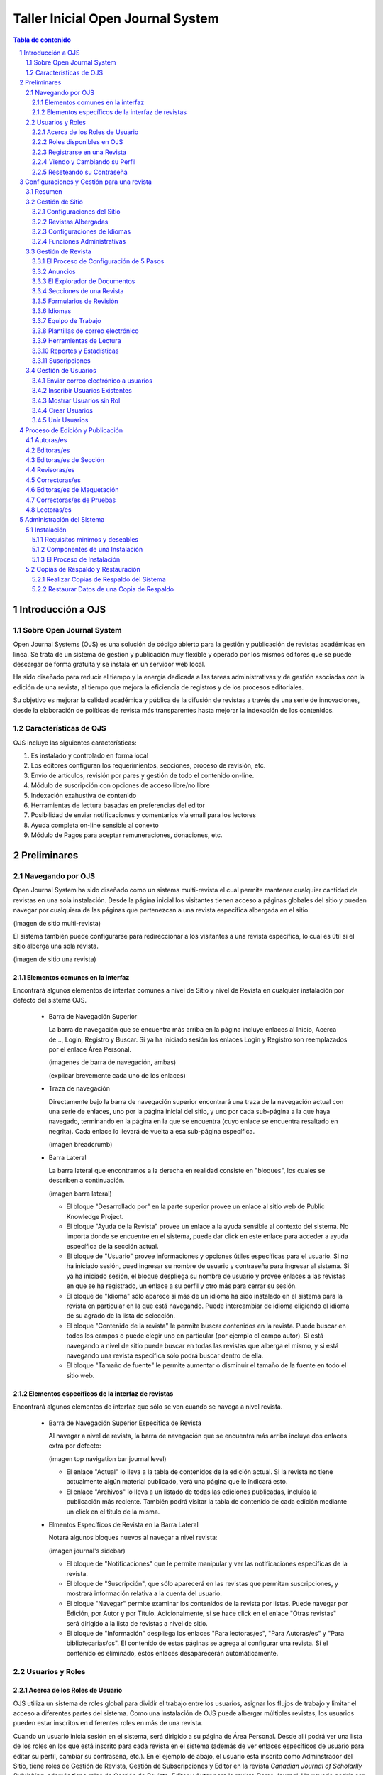 
.. sectnum::

==================================
Taller Inicial Open Journal System
==================================

.. contents:: Tabla de contenido

Introducción a OJS
==================

Sobre Open Journal System
-------------------------
Open Journal Systems (OJS) es una solución de código abierto para la gestión
y publicación de revistas académicas en línea. Se trata de un sistema de
gestión y publicación muy flexible y operado por los mismos editores que se
puede descargar de forma gratuita y se instala en un servidor web local. 

Ha sido diseñado para reducir el tiempo y la energía dedicada a las tareas
administrativas y de gestión asociadas con la edición de una revista, al 
tiempo que mejora la eficiencia de registros y de los procesos editoriales.

Su objetivo es mejorar la calidad académica y pública de la difusión de 
revistas a través de una serie de innovaciones, desde la elaboración de
políticas de revista más transparentes hasta mejorar la indexación de los
contenidos.

Características de OJS
----------------------
OJS incluye las siguientes características:

1. Es instalado y controlado en forma local
#. Los editores configuran los requerimientos, secciones, proceso de
   revisión, etc.
#. Envío de artículos, revisión por pares y gestión de todo el
   contenido on-line.
#. Módulo de suscripción con opciones de acceso libre/no libre
#. Indexación exahustiva de contenido 
#. Herramientas de lectura basadas en preferencias del editor
#. Posibilidad de enviar notificaciones y comentarios vía email para los
   lectores
#. Ayuda completa on-line sensible al conexto
#. Módulo de Pagos para aceptar remuneraciones, donaciones, etc.

Preliminares
============
Navegando por OJS
-----------------
Open Journal System ha sido diseñado como un sistema multi-revista el cual
permite mantener cualquier cantidad de revistas en una sola instalación.
Desde la página inicial los visitantes tienen acceso a páginas globales 
del sitio y pueden navegar por cualquiera de las páginas que pertenezcan
a una revista específica albergada en el sitio.

(imagen de sitio multi-revista)

El sistema también puede configurarse para redireccionar a los visitantes
a una revista específica, lo cual es útil si el sitio alberga una sola
revista.

(imagen de sitio una revista)

Elementos comunes en la interfaz
................................
Encontrará algunos elementos de interfaz comunes a nivel de Sitio y nivel de
Revista en cualquier instalación por defecto del sistema OJS.

  * Barra de Navegación Superior

    La barra de navegación que se encuentra más arriba en la página incluye
    enlaces al Inicio, Acerca de..., Login, Registro y Buscar. Si ya ha iniciado
    sesión los enlaces Login y Registro son reemplazados por el enlace Área Personal.

    (imagenes de barra de navegación, ambas)

    (explicar brevemente cada uno de los enlaces)

  * Traza de navegación

    Directamente bajo la barra de navegación superior encontrará una traza de
    la navegación actual con una serie de enlaces, uno por la página inicial
    del sitio, y uno por cada sub-página a la que haya navegado, terminando en
    la página en la que se encuentra (cuyo enlace se encuentra resaltado en
    negrita). Cada enlace lo llevará de vuelta a esa sub-página específica.

    (imagen breadcrumb)

  * Barra Lateral
    
    La barra lateral que encontramos a la derecha en realidad consiste en
    "bloques", los cuales se describen a continuación.

    (imagen barra lateral)

    * El bloque "Desarrollado por" en la parte superior provee un enlace al
      sitio web de Public Knowledge Project.
    * El bloque "Ayuda de la Revista" provee un enlace a la ayuda sensible al
      contexto del sistema. No importa donde se encuentre en el sistema, puede
      dar click en este enlace para acceder a ayuda específica de la sección
      actual.
    * El bloque de "Usuario" provee informaciones y opciones útiles específicas
      para el usuario. Si no ha iniciado sesión, pued ingresar su nombre de
      usuario y contraseña para ingresar al sistema. Si ya ha iniciado sesión,
      el bloque despliega su nombre de usuario y provee enlaces a las revistas
      en que se ha registrado, un enlace a su perfil y otro más para cerrar su
      sesión.
    * El bloque de "Idioma" sólo aparece si más de un idioma ha sido instalado
      en el sistema para la revista en particular en la que está navegando.
      Puede intercambiar de idioma eligiendo el idioma de su agrado de la lista
      de selección.
    * El bloque "Contenido de la revista" le permite buscar contenidos en la
      revista. Puede buscar en todos los campos o puede elegir uno en
      particular (por ejemplo el campo autor). Si está navegando a nivel de
      sitio puede buscar en todas las revistas que alberga el mismo, y si está
      navegando una revista específica sólo podrá buscar dentro de ella.
    * El bloque "Tamaño de fuente" le permite aumentar o disminuir el tamaño
      de la fuente en todo el sitio web.

Elementos específicos de la interfaz de revistas
................................................
Encontrará algunos elementos de interfaz que sólo se ven cuando se navega
a nivel revista.

  * Barra de Navegación Superior Específica de Revista
   
    Al navegar a nivel de revista, la barra de navegación que se encuentra
    más arriba incluye dos enlaces extra por defecto:

    (imagen top navigation bar journal level)

    * El enlace "Actual" lo lleva a la tabla de contenidos de la edición
      actual. Si la revista no tiene actualmente algún material publicado,
      verá una página que le indicará esto.
    * El enlace "Archivos" lo lleva a un listado de todas las ediciones
      publicadas, incluída la publicación más reciente. También podrá
      visitar la tabla de contenido de cada edición mediante un click
      en el título de la misma.

  * Elmentos Específicos de Revista en la Barra Lateral
    
    Notará algunos bloques nuevos al navegar a nivel revista:

    (imagen journal's sidebar)

    * El bloque de "Notificaciones" que le permite manipular y ver las 
      notificaciones específicas de la revista.
    * El bloque de "Suscripción", que sólo aparecerá en las revistas que
      permitan suscripciones, y mostrará información relativa a la cuenta
      del usuario.
    * El bloque "Navegar" permite examinar los contenidos de la revista
      por listas. Puede navegar por Edición, por Autor y por Título.
      Adicionalmente, si se hace click en el enlace  "Otras revistas"
      será dirigido a la lista de revistas a nivel de sitio.
    * El bloque de "Información" despliega los enlaces "Para lectoras/es",
      "Para Autoras/es" y "Para bibliotecarias/os". El contenido de estas
      páginas se agrega al configurar una revista. Si el contenido es
      eliminado, estos enlaces desaparecerán automáticamente.



Usuarios y Roles
----------------

Acerca de los Roles de Usuario
..............................
OJS utiliza un sistema de roles global para dividir el trabajo entre los
usuarios, asignar los flujos de trabajo y limitar el acceso a diferentes partes
del sistema. Como una instalación de OJS puede albergar múltiples revistas, 
los usuarios pueden estar inscritos en diferentes roles en más de una revista.

Cuando un usuario inicia sesión en el sistema, será dirigido a su página de
Área Personal. Desde allí podrá ver una lista de los roles en los que está
inscrito para cada revista en el sistema (además de ver enlaces específicos de
usuario para editar su perfil, cambiar su contraseña, etc.). En el ejemplo de 
abajo, el usuario está inscrito como Adminstrador del Sitio, tiene roles
de Gestión de Revista, Gestión de Subscripciones y Editor en la revista
*Canadian Journal of Scholarlly Publishing*; además tiene roles de Gestión de 
Revista, Editor y Autor para la revista *Demo Journal*. Un usuario podría ser un
Editor en una revista (con todos los permisos que corresponda), pero puede que
sólo tenga rol de Autor en otra revista (por lo tanto estará limitado a
realizar tareas de Autor para esa revista).

(imagen user home)

Roles disponibles en OJS
........................
* Administrador del Sitio

  El Administrador del Sitio es el responsable general de la instalación de
  OJS, debe asegurarse de que las configuraciones del servidor son correctas,
  agrega archivos de idiomas y crea las revistas nuevas en la instalación. La
  cuenta del Administrador del sitio es creada durante el proceso de
  instalación. A diferencia de los demás roles en OJS, puede haber sólo un
  Administrador de Sitio.

  Para más detalles puede ver la sección Administrador del Sitio.

* Gestión de Revista

  El rol de Gestión de Revista es responsable de configurar el sitio web de la
  revista, configurar las opciones del sistema y gestionar las cuentas de
  usuarios. Esto no requiere ninguna habilidad técnica en especial, pero
  implica llenar formularios web y subir archivos al servidor. El o La Gestor/a
  de la Revista también inscribe a las/los Editoras/es, Editoras/es de Sección,
  Correctoras/es, Editoras/es de Maquetación, Correctoras/es de Pruebas, 
  Autoras/es y Revisoras/es. Alternativamente, si los nombres respectivas
  direcciones de correo electrónico de usuarios potenciales ya existen en otra
  base de datos (por ejemplo, una planilla de cálculo electrónica), pueden ser
  importados en el sistema. El o La Gestor/a de Revista también tiene acceso
  a otras características de la revista, y puede crear nuevas Secciones para
  la revista, configurar Formularios de Revisión, editar correos
  electrónicos por defecto, gestionar Herramientas de Lectura, ver
  Estadísticas y Reportes y más.

  Para más detalles puede ver la sección Gestor/a de Revista

* Lectoras/es

  El rol de Lectoras/es es el rol más simple en OJS y el que menos capacidades
  tiene en el sistema. Las/os Lectoras/es incluyen a los subscriptores
  tanto para revistas basadas en subscripciones y lectoras/es que se registran
  a revistas de acceso libre (ya sea de acceso libre inmediato o luego de un
  periodo de tiempo). Las/os Lectoras/es registrados reciben notificaciones vía
  correo electrónico con la publicación de cada edición, la cual incluye la 
  Tabla de Contenidos para esa edición particular.

  Para más detalles puede ver la sección `Lectoras/es`_

* Autoras/es

  Las/os Autoras/es son capaces de enviar manuscritos o artículos a la revista 
  directamente a través de la página web de la revista. Se le solicita que 
  suba un archivo de envío y que provea metadatos o información para 
  indexación. (Los metadatos mejoran la capacidad de búsqueda on line de la
  revista). El o La Autor/a puede subir archivos suplementarios, en forma de
  conjunto de datos, instrumentos de investigación, o fuentes textuales que 
  enriquezcan el artículo, de manera a contribuír a una investigación 
  académica más abierta y robusta. Al iniciar sesión en la página web de la 
  revista, el o la Autor/a es capáz de hacer el seguimiento de su envío a 
  través del proceso de revisión y editorial - además de participar como 
  corrector y corrector de prueba en los envíos aceptados para publicación.

  Para más detalles puede ver la sección `Autoras/es`_.

* Editoras/es

* Editoras/es de Sección

* Revisoras/es

* Gestión de Subscripción

* Correctoras/es

* Editoras/es de Maquetación

* Correctoras/es de Prueba




Registrarse en una Revista
............................

Viendo y Cambiando su Perfil
............................

Reseteando su Contraseña
........................


Configuraciones y Gestión para una revista
==========================================
Resumen
-------
Gestión de Sitio
----------------
Configuraciones del Sitio
.........................
Revistas Albergadas
...................
Configuraciones de Idiomas
..........................
Funciones Administrativas
.........................
Gestión de Revista
------------------
El Proceso de Configuración de 5 Pasos
......................................
Anuncios
........
El Explorador de Documentos
...........................
Secciones de una Revista
........................
Formularios de Revisión
.......................
Idiomas
.......
Equipo de Trabajo
.................
Plantillas de correo electrónico
................................
Herramientas de Lectura
.......................
Reportes y Estadísticas
.......................
Suscripciones
.............

Gestión de Usuarios
-------------------
Enviar correo electrónico a usuarios
....................................
Inscribir Usuarios Existentes
.............................
Mostrar Usuarios sin Rol
........................
Crear Usuarios
..............
Unir Usuarios
.............

Proceso de Edición y Publicación
================================
Autoras/es
----------
Editoras/es
-----------
Editoras/es de Sección
----------------------
Revisoras/es
------------
Correctoras/es
--------------
Editoras/es de Maquetación
--------------------------
Correctoras/es de Pruebas
-------------------------
Lectoras/es
-----------

Administración del Sistema
==========================
Las siguientes instrucciones demostrarán cómo instalar OJS, cómo hacer
copias de respaldo del sistema y cómo restaurarlas. Los requerimientos del
sistema que se listan a continuación deben cumplirse antes de iniciar el
proceso de instalación.

Instalación
-----------
Requisitos mínimos y deseables
..............................
* Requerimientos mínimos para el sistema:

  * PHP >= 4.2.x (incluyendo PHP 5.x); Microsoft IIS requiere PHP 5.
  * MySQL >= 3.23.23 (incluyendo MySQL 4.x y 5.x) o PostgreSQL >= 7.1
    (incluyendo PostgreSQL 8.x)
  * Apache >= 1.3.2x o >= 2.0.4x o Microsoft IIS 6
  * Sistema Operativo: Cualquier sistema operativo que soporte el software
    mencionado arriba, incluyendo Linux, BSD, Solaris, Mac OS X, Windows.

* Configuración recomendada del servidor

  * PHP 5.x con soporte para iconv, mbstring, libgd y libfreetype
  * MySQL 5.x con conexión y almacenamiento de datos utilizando UTF8
  * Sistema Operativo del tipo \*NIX (Linux, BSD, Mac OS X)
  * Servidor Web Apache configurado con PHP via FastCGI 

También se recomienda tener acceso `SSH <http://en.wikipedia.org/wiki/Secure_Shell>`_ al servidor, pues
verá que esto será necesario para realizar tareas de nivel avanzado,
además de ser útil en general.

Componentes de una Instalación
..............................
* Ruta de instalación que contiene el OJS (típicamente 10-20Mb)
* El tamaño de la ruta de los archivos (configurado en ``config.inc.php`` 
  utilizando la directiva ``files_dir``, varía dependiendo de los documentos
  que están siendo gestionados (por ejemplo: el formato de los archivos,
  la complejidad del diseño, cantidad de rondas de revisión, etc.)
* El tamaño de la base de datos MySQL (configurado en ``config.inc.php`` en
  la sección ``[database]``, varía de unas decenas de megabytes para
  pequeñas revistas a cientos de megabytes para grandes revistas o 
  colecciones.
* OJS contiene librerías open source de terceros, entre ellas:

  * `ADODB <http://adodb.sourceforge.net/>`_, librería de abstracción de datos para PHP
  * `Smarty <http://smarty.net/>`_, para plantillas e interfaz general
  * `TinyMCE <http://www.moxiecode.com/>`_, editor sencillo incrustado

El Proceso de Instalación
.........................
Existe varios pasos a llevar a cabo para una instalación exitosa de OJS:
descargar y descomprimir los archivos de OJS en un directorio accesible vía
web en su servidor, crear un directorio separado ``files/`` que no sea 
accesible vía web y lo más probable creación de la base de datos con algún
usuario para acceder a la misma.

* Descargar y descomprimir el paquete de instalación del sitio oficial

  Puede elegir la versión que más le conviene según sus necesidades
  (versiones estables o versiones de prueba) desde aquí http://pkp.sfu.ca/ojs_download.
  El proceso de instalación es el mismo para cualquier versión.

  Descomprima el `archivo tar <http://en.wikipedia.org/wiki/Tar_%28file_format%29>`_ que
  descargó y mueva todo el contenido que descomprimió a un directorio que
  sea accesible vía web en el servidor web que quiera instalar OJS. Un ejemplo
  común es el directorio ``/var/www/html/``, el cual utilizaremos para este
  ejemplo.

  Si no pudo descargar directamente el *archivo tar* en su servidor web, puede 
  descomprimirlo en su computadora personal y luego transferir el contenido
  vía FTP.

  Digamos que el contenido se descomprime en un directorio llamado ``ojs``,
  entonces puede mover el mismo dentro de  ``/var/www/html/``, en este punto, ya
  podrá acceder al contenido del directorio vía web en su servidor (es decir
  que con el navegador puede ir a http://ejemplo.com/ojs/ y podrá ver la
  pantalla de instalación.

  (imagen pantalla instalación)

* Preparar el entorno para la instalación

  Necesitará crear un directorio ``files/`` en donde OJS almacenarán los
  archivos enviados. Este directorio no debería ser accesible vía web ya que
  sería posible acceder en línea a archivos privados. Para evitar esto, debe
  crear el directorio fuera de ``/var/www/``.

  Luego necesitará otorgar los permisos necesarios al directorio ``files/``, a
  los subdirectorios ``public/`` y ``cache/`` de la ruta de instalación de OJS
  y el archivo de configuración ``config.inc.php`` para que el servidor web 
  pueda administrar/guardar correctamente los datos que vaya recibiendo.

  En la página de instalación recibirá una advertencia si los permisos no están
  debidamente configurados.

  (imagen permisos insuficientes)

* Configurar la base de datos

  Necesitará crear una base de datos para que el sistema la utilice, además de
  asegurarse de que exista un usuario de la base que tenga los permisos
  necesarios para operarla debidamente.

  Por ejemplo, para MySQL, se puede crear una base de datos y un usuario con
  phpMyAdmin o vía línea de comandos, como se muestra a continuación::


   $ mysql -u root -p
   Enter password: 
   
   Welcome to the MySQL monitor.  Commands end with ; or \g.
   Your MySQL connection id is 95
   Server version: 5.1.38 MySQL Community Server (GPL)
   
   Type 'help;' or '\h' for help. Type '\c' to clear the current input statement.
   
   mysql> CREATE DATABASE ojs DEFAULT CHARACTER SET utf8;
   Query OK, 1 row affected (0.13 sec)
   
   mysql> GRANT ALL ON ojs.* TO pkpuser@localhost IDENTIFIED BY 'password';
   Query OK, 0 rows affected (0.15 sec)
   
   mysql> exit;
   Bye

  En este ejemplo, la base de datos se llama ``ojs``, el usuario de la base se
  llama ``pkpuser`` y la contraseña es ``password``. Se necesitarán estas tres
  piezas de información mas adelante.

* Completar la instalación vía web  

  Con el navegador de internet, diríjase al directorio de instalación de OJS en
  su servidor. Verá una página de instalación: llene todos los campos del 
  formulario (incluyendo la información de conexión a la base de datos que 
  estableció previamente, y en Configuraciones de Archivo llene con la ruta al
  directorio ``files`` que creó en pasos anteriores) y haga click sobre el 
  botón **Instalar** en la parte de abajo de la página.

  Debe configurar la configuración de localización: aparte de la localización
  del idioma, deberá elegir el juego de caracteres que se utilizará. Si fuera
  posible, debe elegir "Unicode (UTF-8)", lo cual asegurará un mejor soporte
  multilingüe en el sitio.

  (imagen Locale Settings)

  Luego debe especificar la ubicación del directorio ``files/`` que creó 
  previamente:

  (imagen file settings)

  Seguidamente, elija las configuraciones de seguridad. Esta configuración
  especifica cómo son almacenadas las contraseñas del sistema. SHA1 es más
  segura que MD5, por lo tanto, si su versión de PHP es 4.3.0 o superior, elija
  la opción SHA1.

  (imagen security settings)

  Debe especificar un nombre de usuario, contraseña y correo electrónico para 
  la Cuenta del Administrador. Luego de una instalación exitosa, utilizará esta
  cuenta para iniciar sesión y configurar inicialmentenuevas revistas, pero
  normalmente esta cuenta no será utilizada para el trabajo diario con una 
  revista.  

  (imagen admin account)

  El paso siguiente es referente a la configuración de la base de datos. Debe
  completar la configuración apropiadamente: elija el controlador correcto
  que utilizará con el sistema, especifique correctamente el host (normalmente
  será ``localhost``, pero esto depende de la configuración del servidor),
  complete el nombre de usuario y la contraseña para la base de datos y el
  nombre de la base de datos a la que el sistema se conectará. Si todavía no ha
  creado la base de datos, entonces asegurese de que la casilla de selección
  "Crear nueva base de datos" se encuentre seleccionada; aunque esta opción no
  funcionará si el usuario de la base de datos no tiene los permisos necesarios
  para crear bases de datos. Si este fuese el caso, deberá crear la base de
  datos de antemano.

  (imagen databse settings)

  Por último, elija un identificador apropiado para el repositorio OAI (el
  nombre por defecto podría ser adecuado) y haga click en **Instalar Open
  Journal Systems** si el usuario de la base de datos tiene permisos de
  escritura en la base de datos, o bien haga click en **Instalación Manual** si
  necesita cargar la base de datos manualmente.

  (imagen miscellaneous settings)

  Si todo va bien, entonces verá una pantalla de instalación exitosa.

  (imagen instalación exitosa)

  Si el servidor no pudo escribir en el archivo ``config.inc.php``, se le
  solicitará que copie el contenido de un cuadro de texto y lo pegue en su
  archivo de configuración ``config.inc.php`` por defecto del servidor.

  (imagen copy config.inc.php)

  Si elijió realizar una instalación manual, se le solicitará que copie una
  serie de sentencias SQL que deberán ser ejecutadas en su servidor de base de
  datos.

  (imagen manual installation)

Copias de Respaldo y Restauración
---------------------------------
Una copia de respaldo completa de una instalación OJS debería incluír tres
componentes: los archivos de sistema de OJS, el directorio ``files/`` que creó
durante la instalación y la base de datos. Hay muchas maneras de hacer copias
de respaldo para estos tres componentes. Dependiendo de las herramientas a su
disposición podría ser capaz de realizar las copias de respaldo completamente
vía web mediante alguna interfaz administrativa como CPanel, o tal vez tenga
que realizar las copias de respaldo vía linea de comandos. La siguiente
sección demuestra una de las maneras de realizar la copia de respaldo vía línea
de comandos.

Realizar Copias de Respaldo del Sistema
.......................................

* Copia de Respaldo de los archivos de sistema de OJS

  Para encontrar los archivos del sistema debe buscar su archivo de 
  configuración ``config.inc.php``, éste estará en el directorio donde 
  originalmente se instaló OJS. Copie todos los archivos de este directorio y
  todos sus sub-directorios. Suponiendo que OJS está isntalado en 
  ``/var/www/html/ojs`` y la copia de respaldo debe ser almacenada en
  ``/root``, el siguente ejemplo comprimirá los archivos de sistema de OJS en
  un archivo llamado ``ojs-install.tar.gz`` y los almacenará en ``/root``::

    $ cd /var/www/html/ojs
    $ tar czf /root/ojs-install.tar.gz *
  
* Copia de Respaldo de la base de datos

  Aquí necesita saber el nombre de la base de datos, el usuario y la contraseña
  de la misma. Esta información la puede obtener fijándose en la sección 
  ``[database]`` en su archivo de configuración ``config.inc.php``::

    [database]

    driver = mysql
    host = localhost
    username = pkpuser
    password = password
    name = ojs

  Puede realizar la copia de respaldo utilizando la herramienta mysqldump. Por
  ejemplo, si la copia de respaldo debe almacenarse en ``/root``::

    $ mysqldump -u pkpuser -p password | gzip -9 > /root/ojs-database.sql.gz

  Como es de suponerse, phpMyAdmin u otras herramientas podrían ser utilizadas
  para realizar la copia de respaldo de la base de datos.

* Copia de Respaldo del directorio ``files/``

  Para saber dónde está el directorio ``files/``, fíjese en el parámetro 
  ``files_dir`` en el archivo de configuración ``config.inc.php``::

    [files]

    ; Complete path to directory to store uploaded files
    ; (This directory should not be directly web-accessible)
    ; Windows users should use forward slashes
    files_dir = /usr/local/ojs-files

  Copie este directorio y todo su contenido, por ejemplo, si la copia de
  respaldo se almacenara en ``/root``::

    $ cd /usr/local/ojs-files/
    $ tar czf /root/ojs-files.tar.gz

  Cuando estos pasos se hayan completado, habrá creado tres archivos de copia
  de respaldo que se encuentran en ``/root``. Todos ellos son necesarios para
  restaurar una copia de la instalación de OJS.

Restaurar Datos de una Copia de Respaldo
........................................
Esta sección muestra un breve resumen de cómo un sistema OJS puede ser
restaurado de copias de respaldo realizadas en la sección anterior. Esta es 
sólo una manera de restaurar el sistema, existen muchas otras maneras 
dependiendo de las herramientas que tenga a su disposición como así también 
depende de la manera en que haya realizado las copias de respaldo.

* Restaurar los archivos

  Para restaurar de una copia de respaldo, descomprima en el lugar apropiado 
  los archivos correspondientes al directorio ``files/`` y al directorio que
  contiene los archivos del sistema de la siguiente manera::

    $ cd /var/www/html
    $ mkdir ojs
    $ cd ojs
    $ tar xzf /root/ojs-install.tar.gz
    $ cd /usr/local
    $ mkdir ojs-files
    $ cd ojs-files
    $ tar xzf /root/ojs-files.tar.gz

* Restaurar la base de datos

  Para crear de vuelta la base de datos MySQL (eliminándola primero si fuera
  necesario)::

    $ mysql -u root -p
    Enter password:

    Welcome to the MySQL monitor.  Commands end with ; or \g.
    Your MySQL connection id is 103
    Server version: 5.1.38 MySQL Community Server (GPL)

    Type 'help;' or '\h' for help. Type '\c' to clear the current input statement.

    mysql> DROP DATABASE ojs;
    Query OK, 0 rows affected (0.23 sec)

    mysql> CREATE DATABASE ojs DEFAULT CHARACTER SET utf8;
    Query OK, 1 row affected (0.00 sec)

    mysql> GRANT ALL ON ojs.* TO pkpuser@localhost IDENTIFIED BY 'password';
    Query OK, 0 rows affected (0.01 sec)

    mysql> 
  
  Y luego cargue en la nueva base de datos el contenido de la copia de
  respaldo::

    $ zcat /root/ojs-database.sql.gz | mysql -u pkpuser -p password


